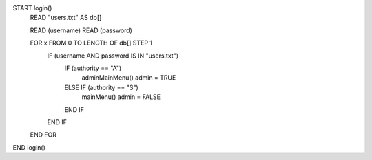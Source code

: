 START login()
    READ "users.txt" AS db[]
    
    READ (username)
    READ (password)

    FOR x FROM 0 TO LENGTH OF db[] STEP 1
        IF (username AND password IS IN "users.txt")
            IF (authority == "A")
                adminMainMenu()
                admin = TRUE
            ELSE IF (authority == "S")
                mainMenu()
                admin = FALSE
            END IF
        END IF
    END FOR
END login()